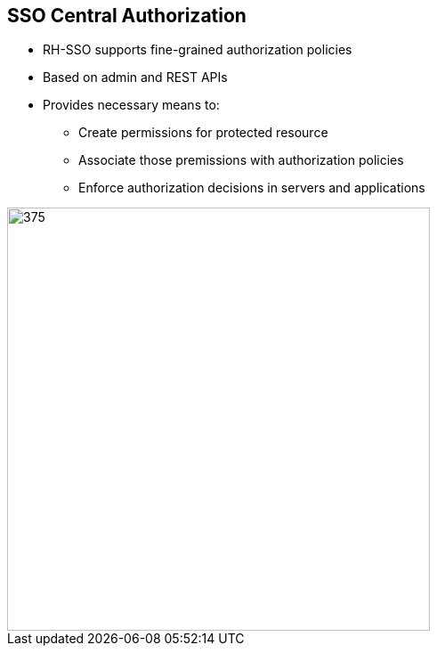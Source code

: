 :data-uri:
:noaudio:

== SSO Central Authorization

* RH-SSO supports fine-grained authorization policies
* Based on admin and REST APIs
* Provides necessary means to:
** Create permissions for protected resource
** Associate those premissions with authorization policies
** Enforce authorization decisions in servers and applications

image::images/centr-authz.png[375,475]

ifdef::showscript[]

Transcript:

endif::showscript[]
